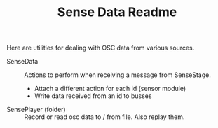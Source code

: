 #+TITLE: Sense Data Readme

Here are utilities for dealing with OSC data from various sources.

- SenseData :: Actions to perform when receiving a message from SenseStage.
  - Attach a different action for each id (sensor module)
  - Write data received from an id to busses
- SensePlayer (folder) :: Record or read osc data to / from file. Also replay them.
